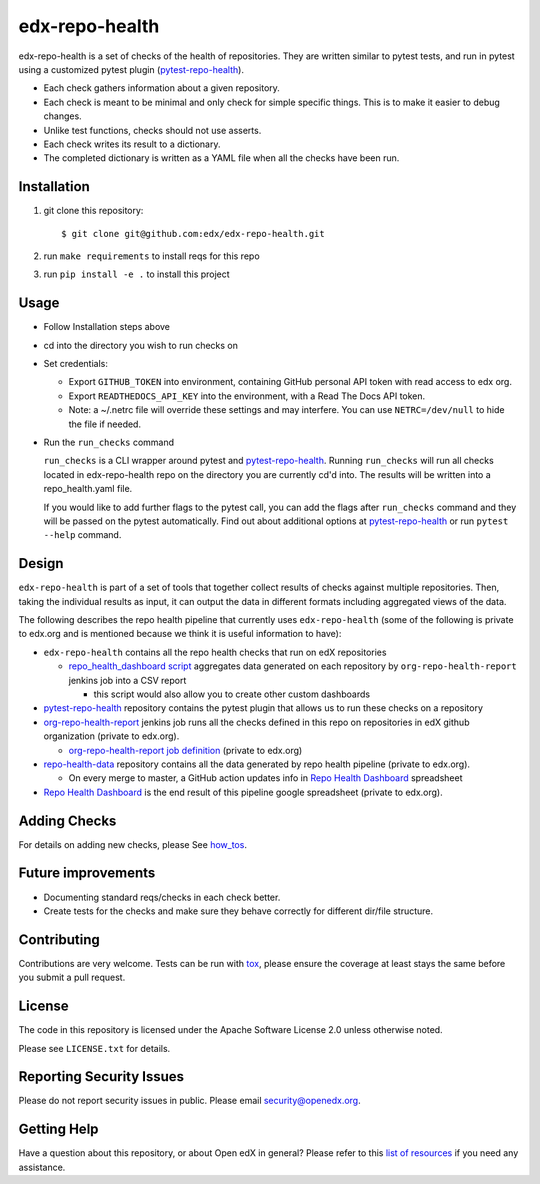 ===============
edx-repo-health
===============

edx-repo-health is a set of checks of the health of repositories.  They are written similar to pytest tests, and run in pytest using a customized pytest plugin (`pytest-repo-health`_).

- Each check gathers information about a given repository.
- Each check is meant to be minimal and only check for simple specific things. This is to make it easier to debug changes.
- Unlike test functions, checks should not use asserts.
- Each check writes its result to a dictionary.
- The completed dictionary is written as a YAML file when all the checks have
  been run.

Installation
------------

1. git clone this repository::

   $ git clone git@github.com:edx/edx-repo-health.git

2. run ``make requirements`` to install reqs for this repo
3. run ``pip install -e .`` to install this project

Usage
-----

- Follow Installation steps above

- cd into the directory you wish to run checks on

- Set credentials:

  - Export ``GITHUB_TOKEN`` into environment, containing GitHub personal API token with read access to edx org.
  - Export ``READTHEDOCS_API_KEY`` into the environment, with a Read The Docs API token.
  - Note: a ~/.netrc file will override these settings and may interfere. You can use ``NETRC=/dev/null`` to hide the file if needed.

- Run the ``run_checks`` command

  ``run_checks`` is a CLI wrapper around pytest and pytest-repo-health_. Running ``run_checks`` will run all checks located in edx-repo-health repo on the directory you are currently cd'd into.  The results will be written into a repo_health.yaml file.

  If you would like to add further flags to the pytest call, you can add the flags after ``run_checks`` command and they will be passed on the pytest automatically. Find out about additional options at pytest-repo-health_ or run ``pytest --help`` command.

Design
------

``edx-repo-health`` is part of a set of tools that together collect results of checks against multiple repositories. Then, taking the individual results as input, it can output the data in different formats including aggregated views of the data.

The following describes the repo health pipeline that currently uses ``edx-repo-health`` (some of the following is private to edx.org and is mentioned because we think it is useful information to have):

- ``edx-repo-health`` contains all the repo health checks that run on edX repositories

  - `repo_health_dashboard script`_  aggregates data generated on each repository by ``org-repo-health-report`` jenkins job into a CSV report

    - this script would also allow you to create other custom dashboards


- `pytest-repo-health`_ repository contains the pytest plugin that allows us to run these checks on a repository

- `org-repo-health-report`_ jenkins job runs all the checks defined in this repo on repositories in edX github organization (private to edx.org).

  - `org-repo-health-report job definition`_ (private to edx.org)

- `repo-health-data`_ repository contains all the data generated by repo health pipeline (private to edx.org).

  - On every merge to master, a GitHub action updates info in `Repo Health Dashboard`_ spreadsheet

- `Repo Health Dashboard`_ is the end result of this pipeline google spreadsheet (private to edx.org).

.. _org-repo-health-report: https://tools-edx-jenkins.edx.org/job/RepoHealth/job/org-repo-health-report/
.. _org-repo-health-report job definition: https://github.com/edx/jenkins-job-dsl-internal/blob/master/jobs/tools-edx-jenkins.edx.org/createRepoHealthJobs.groovy
.. _repo_health_dashboard script: https://github.com/openedx/edx-repo-health/blob/master/repo_health_dashboard/repo_health_dashboard.py
.. _repo-health-data: https://github.com/openedx/repo-health-data
.. _Repo Health Dashboard: https://docs.google.com/spreadsheets/d/1VCxNVq-niT-uv5BFmsYPF21r6I2-IQ-GJbidF0zUPBc/edit#gid=921158295


Adding Checks
-------------

For details on adding new checks, please See `how_tos`_.

Future improvements
-------------------

- Documenting standard reqs/checks in each check better.

- Create tests for the checks and make sure they behave correctly for different dir/file structure.


Contributing
------------

Contributions are very welcome. Tests can be run with `tox`_, please ensure
the coverage at least stays the same before you submit a pull request.


License
-------

The code in this repository is licensed under the Apache Software License 2.0 unless
otherwise noted.

Please see ``LICENSE.txt`` for details.


Reporting Security Issues
-------------------------

Please do not report security issues in public. Please email security@openedx.org.


Getting Help
------------

Have a question about this repository, or about Open edX in general?  Please
refer to this `list of resources`_ if you need any assistance.

.. _list of resources: https://open.edx.org/getting-help
.. _pytest-repo-health: https://github.com/openedx/pytest-repo-health
.. _how_tos: https://github.com/openedx/edx-repo-health/blob/master/docs/how_tos/add_checks.rst
.. _`file an issue`: https://github.com/openedx/edx-repo-health/issues
.. _`pytest`: https://github.com/pytest-dev/pytest
.. _`tox`: https://tox.readthedocs.io/en/latest/
